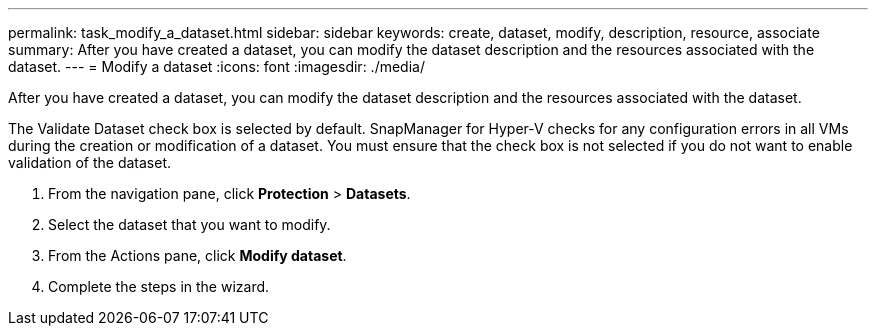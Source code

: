 ---
permalink: task_modify_a_dataset.html
sidebar: sidebar
keywords: create, dataset, modify, description, resource, associate
summary: After you have created a dataset, you can modify the dataset description and the resources associated with the dataset.
---
= Modify a dataset
:icons: font
:imagesdir: ./media/

[.lead]
After you have created a dataset, you can modify the dataset description and the resources associated with the dataset.

The Validate Dataset check box is selected by default. SnapManager for Hyper-V checks for any configuration errors in all VMs during the creation or modification of a dataset. You must ensure that the check box is not selected if you do not want to enable validation of the dataset.

. From the navigation pane, click *Protection* > *Datasets*.
. Select the dataset that you want to modify.
. From the Actions pane, click *Modify dataset*.
. Complete the steps in the wizard.
